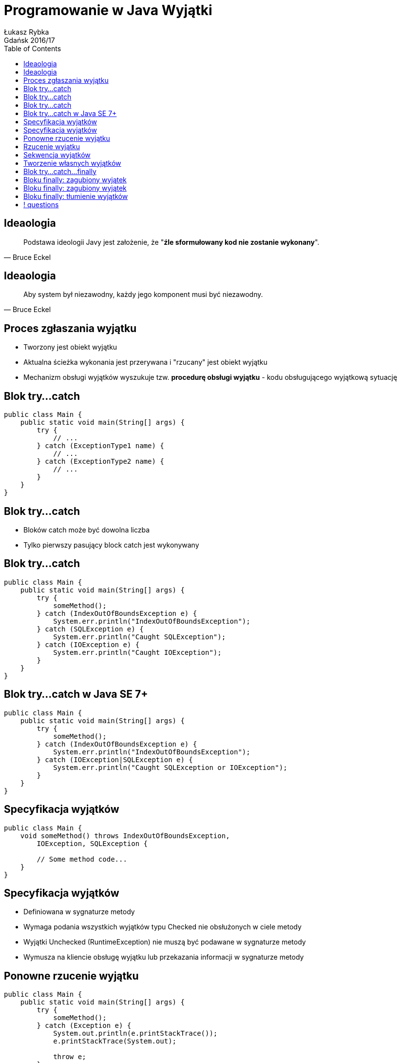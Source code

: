 :longform:
:sectids!:
:imagesdir: images
:source-highlighter: highlightjs
:language: no-highlight
:dzslides-style: asciidoctor-custom
:dzslides-fonts: family=Yanone+Kaffeesatz:400,700,200,200&family=Cedarville+Cursive
:dzslides-transition: fade
:dzslides-highlight: monokai
:experimental:
:toc2:
:sectanchors:
:idprefix:
:idseparator: -
:icons: font
:linkattrs:

= Programowanie w Java Wyjątki
Łukasz Rybka ; Gdańsk 2016/17

[.topic]
== Ideaologia

====
[quote, Bruce Eckel]
____
Podstawa ideologii Javy jest założenie, że "*źle sformułowany kod nie zostanie wykonany*".
____
====

[.topic]
== Ideaologia

====
[quote, Bruce Eckel]
____
Aby system był niezawodny, każdy jego komponent musi być niezawodny.
____
====

[.topic]
== Proces zgłaszania wyjątku

[.incremental]
* Tworzony jest obiekt wyjątku
* Aktualna ścieżka wykonania jest przerywana i "rzucany" jest obiekt wyjątku
* Mechanizm obsługi wyjątków wyszukuje tzw. *procedurę obsługi wyjątku* - kodu obsługującego wyjątkową sytuację

[.topic.source]
== Blok try...catch

[source,java]
----
public class Main {
    public static void main(String[] args) {
        try {
            // ...
        } catch (ExceptionType1 name) {
            // ...
        } catch (ExceptionType2 name) {
            // ...
        }
    }
}
----

[.topic]
== Blok try...catch

[.incremental]
* Bloków catch może być dowolna liczba
* Tylko pierwszy pasujący block catch jest wykonywany

[.topic.source]
== Blok try...catch

[source,java]
----
public class Main {
    public static void main(String[] args) {
        try {
            someMethod();
        } catch (IndexOutOfBoundsException e) {
            System.err.println("IndexOutOfBoundsException");
        } catch (SQLException e) {
            System.err.println("Caught SQLException");
        } catch (IOException e) {
            System.err.println("Caught IOException");
        }
    }
}
----

[.topic.source]
== Blok try...catch w Java SE 7+

[source,java]
----
public class Main {
    public static void main(String[] args) {
        try {
            someMethod();
        } catch (IndexOutOfBoundsException e) {
            System.err.println("IndexOutOfBoundsException");
        } catch (IOException|SQLException e) {
            System.err.println("Caught SQLException or IOException");
        }
    }
}
----

[.topic.source]
== Specyfikacja wyjątków

[source,java]
----
public class Main {
    void someMethod() throws IndexOutOfBoundsException,
        IOException, SQLException {

        // Some method code...
    }
}
----

[.topic]
== Specyfikacja wyjątków

[.incremental]
* Definiowana w sygnaturze metody
* Wymaga podania wszystkich wyjątków typu Checked nie obsłużonych w ciele metody
* Wyjątki Unchecked (RuntimeException) nie muszą być podawane w sygnaturze metody
* Wymusza na kliencie obsługę wyjątku lub przekazania informacji w sygnaturze metody

[.topic.source]
== Ponowne rzucenie wyjątku

[source,java]
----
public class Main {
    public static void main(String[] args) {
        try {
            someMethod();
        } catch (Exception e) {
            System.out.println(e.printStackTrace());
            e.printStackTrace(System.out);

            throw e;
        }
    }
}
----

[.topic.source]
== Rzucenie wyjątku

[source,java]
----
public class Main {
    void someMethod(int index) throws IndexOutOfBoundsException {
        // ...

        throw new IndexOutOfBoundsException("Invalid index!");
    }
}
----

[.topic.source]
== Sekwencja wyjątków

[source,java]
----
public class Main {
    void someMethod(Integer index) throws RuntimeExeption {

        IndexOutOfBoundsException cause = new IndexOutOfBoundsException("Invalid index!");

        cause.initCause(new NullPointerException("Argument is null!"));

        throw new RuntimeException(cause);
    }
}
----

[.topic.source]
== Tworzenie własnych wyjątków

[source,java]
----
class VeryImportantException extends Exception {
}

class ExtendedMessageException extends Exception {
    @Override
    public String getMessage() {
        return "ExtendedMessageException!!!!\n" + super.getMessage();
    }

    @Override
    public String toString() {
        return "ExtendedMessageException{}";
    }
}
----

[.topic.source]
== Blok try...catch...finally

[source,java]
----
public class Main {
    public static void main(String[] args) {
        try {
            // ...
        } catch (ExceptionType1 name) {
            // ...
        } catch (ExceptionType2 name) {
            // ...
        } finally {
            // ...
        }
    }
}
----

[.topic.source]
== Bloku finally: zagubiony wyjątek

[source,java]
----
class InitException extends Exception {}

class DisposeException extends Exception {}

public class Main {
    void init() throws InitException { }

    void dispose() throws DisposeException { }

    public static void main(String[] args) {
        try {
            init();
        } finally {
            dispose();
        }
    }
}
----

[.topic.source]
== Bloku finally: zagubiony wyjątek

[source,java]
----
class InitException extends Exception {}

class DisposeException extends Exception {}

public class Main {
    void init() throws InitException { }

    void dispose() throws DisposeException { }

    public static void main(String[] args) {
        try {
            init();
        } finally {
            try {
                dispose();
            } catch(DisposeException e) {
                // ...
            }
        }
    }
}
----

[.topic.source]
== Bloku finally: tłumienie wyjątków

[source,java]
----
public class Main {
    public static void main(String[] args) {
        try {
            throw new RuntimeException();
        } finally {
            return;
        }
    }
}
----

== ! questions
image::any-questions.jpg[caption="Pytania?", crole="invert", role="stretch-x"]
